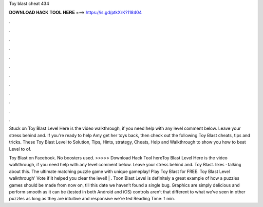 Toy blast cheat 434



𝐃𝐎𝐖𝐍𝐋𝐎𝐀𝐃 𝐇𝐀𝐂𝐊 𝐓𝐎𝐎𝐋 𝐇𝐄𝐑𝐄 ===> https://is.gd/ptkXrK?118404



.



.



.



.



.



.



.



.



.



.



.



.

Stuck on Toy Blast Level Here is the video walkthrough, if you need help with any level comment below. Leave your stress behind and. If you're ready to help Amy get her toys back, then check out the following Toy Blast cheats, tips and tricks. These Toy Blast Level to Solution, Tips, Hints, strategy, Cheats, Help and Walkthrough to show you how to beat Level to of.

Toy Blast on Facebook. No boosters used. >>>>> Download Hack Tool hereToy Blast Level Here is the video walkthrough, if you need help with any level comment below. Leave your stress behind and. Toy Blast. likes · talking about this. The ultimate matching puzzle game with unique gameplay! Play Toy Blast for FREE. Toy Blast Level walkthrough' Vote if it helped you clear the level! | . Toon Blast Level is definitely a great example of how a puzzles games should be made from now on, till this date we haven’t found a single bug. Graphics are simply delicious and perform smooth as it can be (tested in both Android and iOS) controls aren’t that different to what we’ve seen in other puzzles as long as they are intuitive and responsive we’re ted Reading Time: 1 min.
